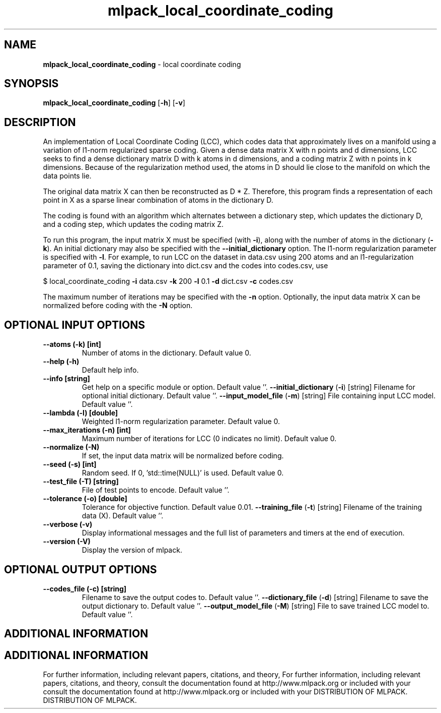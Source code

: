 .\" Text automatically generated by txt2man
.TH mlpack_local_coordinate_coding  "1" "" ""
.SH NAME
\fBmlpack_local_coordinate_coding \fP- local coordinate coding
.SH SYNOPSIS
.nf
.fam C
 \fBmlpack_local_coordinate_coding\fP [\fB-h\fP] [\fB-v\fP]  
.fam T
.fi
.fam T
.fi
.SH DESCRIPTION


An implementation of Local Coordinate Coding (LCC), which codes data that
approximately lives on a manifold using a variation of l1-norm regularized
sparse coding. Given a dense data matrix X with n points and d dimensions,
LCC seeks to find a dense dictionary matrix D with k atoms in d dimensions,
and a coding matrix Z with n points in k dimensions. Because of the
regularization method used, the atoms in D should lie close to the manifold on
which the data points lie.
.PP
The original data matrix X can then be reconstructed as D * Z. Therefore,
this program finds a representation of each point in X as a sparse linear
combination of atoms in the dictionary D.
.PP
The coding is found with an algorithm which alternates between a dictionary
step, which updates the dictionary D, and a coding step, which updates the
coding matrix Z.
.PP
To run this program, the input matrix X must be specified (with \fB-i\fP), along
with the number of atoms in the dictionary (\fB-k\fP). An initial dictionary may
also be specified with the \fB--initial_dictionary\fP option. The l1-norm
regularization parameter is specified with \fB-l\fP. For example, to run LCC on the
dataset in data.csv using 200 atoms and an l1-regularization parameter of 0.1,
saving the dictionary into dict.csv and the codes into codes.csv, use 
.PP
$ local_coordinate_coding \fB-i\fP data.csv \fB-k\fP 200 \fB-l\fP 0.1 \fB-d\fP dict.csv \fB-c\fP codes.csv
.PP
The maximum number of iterations may be specified with the \fB-n\fP option.
Optionally, the input data matrix X can be normalized before coding with the
\fB-N\fP option.
.SH OPTIONAL INPUT OPTIONS 

.TP
.B
\fB--atoms\fP (\fB-k\fP) [int]
Number of atoms in the dictionary. Default
value 0.
.TP
.B
\fB--help\fP (\fB-h\fP)
Default help info.
.TP
.B
\fB--info\fP [string]
Get help on a specific module or option. 
Default value ''.
\fB--initial_dictionary\fP (\fB-i\fP) [string] 
Filename for optional initial dictionary. 
Default value ''.
\fB--input_model_file\fP (\fB-m\fP) [string] 
File containing input LCC model. Default value
\(cq'.
.TP
.B
\fB--lambda\fP (\fB-l\fP) [double]
Weighted l1-norm regularization parameter. 
Default value 0.
.TP
.B
\fB--max_iterations\fP (\fB-n\fP) [int]
Maximum number of iterations for LCC (0
indicates no limit). Default value 0.
.TP
.B
\fB--normalize\fP (\fB-N\fP)
If set, the input data matrix will be normalized
before coding.
.TP
.B
\fB--seed\fP (\fB-s\fP) [int]
Random seed. If 0, 'std::time(NULL)' is used. 
Default value 0.
.TP
.B
\fB--test_file\fP (\fB-T\fP) [string]
File of test points to encode. Default value
\(cq'.
.TP
.B
\fB--tolerance\fP (\fB-o\fP) [double]
Tolerance for objective function. Default value
0.01.
\fB--training_file\fP (\fB-t\fP) [string] 
Filename of the training data (X). Default
value ''.
.TP
.B
\fB--verbose\fP (\fB-v\fP)
Display informational messages and the full list
of parameters and timers at the end of
execution.
.TP
.B
\fB--version\fP (\fB-V\fP)
Display the version of mlpack.
.SH OPTIONAL OUTPUT OPTIONS 

.TP
.B
\fB--codes_file\fP (\fB-c\fP) [string]
Filename to save the output codes to. Default
value ''.
\fB--dictionary_file\fP (\fB-d\fP) [string] 
Filename to save the output dictionary to. 
Default value ''.
\fB--output_model_file\fP (\fB-M\fP) [string] 
File to save trained LCC model to. Default
value ''.
.SH ADDITIONAL INFORMATION
.SH ADDITIONAL INFORMATION


For further information, including relevant papers, citations, and theory,
For further information, including relevant papers, citations, and theory,
consult the documentation found at http://www.mlpack.org or included with your
consult the documentation found at http://www.mlpack.org or included with your
DISTRIBUTION OF MLPACK.
DISTRIBUTION OF MLPACK.
